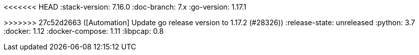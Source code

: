 <<<<<<< HEAD
:stack-version: 7.16.0
:doc-branch: 7.x
:go-version: 1.17.1
=======
:stack-version: 8.0.0
:doc-branch: master
:go-version: 1.17.2
>>>>>>> 27c52d2663 ([Automation] Update go release version to 1.17.2 (#28326))
:release-state: unreleased
:python: 3.7
:docker: 1.12
:docker-compose: 1.11
:libpcap: 0.8
